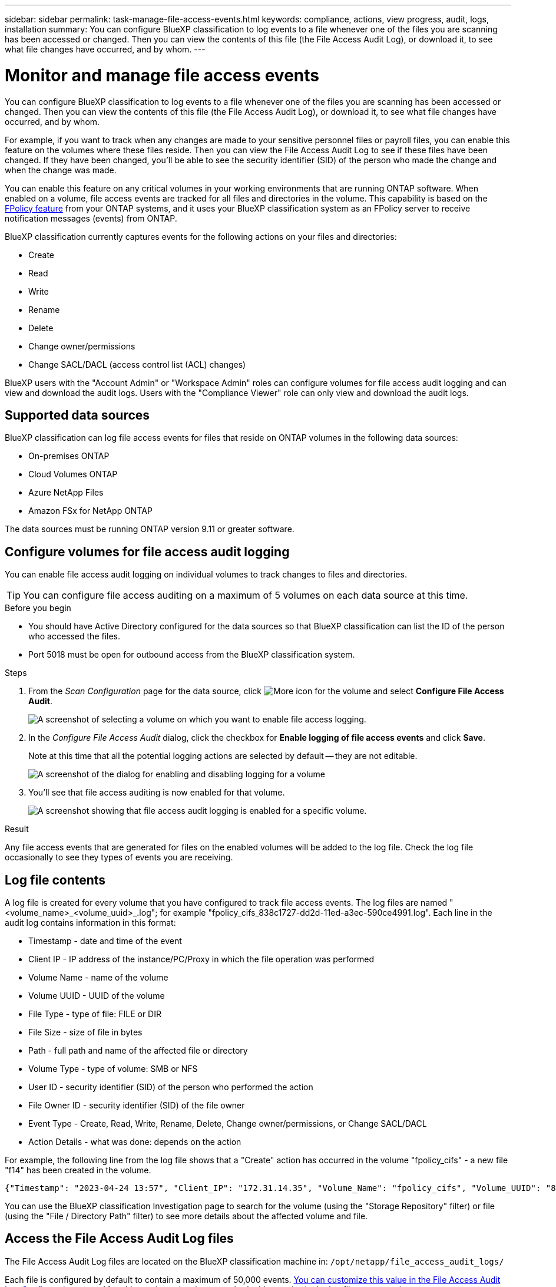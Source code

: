 ---
sidebar: sidebar
permalink: task-manage-file-access-events.html
keywords: compliance, actions, view progress, audit, logs, installation
summary: You can configure BlueXP classification to log events to a file whenever one of the files you are scanning has been accessed or changed. Then you can view the contents of this file (the File Access Audit Log), or download it, to see what file changes have occurred, and by whom. 
---

= Monitor and manage file access events
:hardbreaks:
:nofooter:
:icons: font
:linkattrs:
:imagesdir: ./media/

[.lead]
You can configure BlueXP classification to log events to a file whenever one of the files you are scanning has been accessed or changed. Then you can view the contents of this file (the File Access Audit Log), or download it, to see what file changes have occurred, and by whom. 

For example, if you want to track when any changes are made to your sensitive personnel files or payroll files, you can enable this feature on the volumes where these files reside. Then you can view the File Access Audit Log to see if these files have been changed. If they have been changed, you'll be able to see the security identifier (SID) of the person who made the change and when the change was made.

You can enable this feature on any critical volumes in your working environments that are running ONTAP software. When enabled on a volume, file access events are tracked for all files and directories in the volume. This capability is based on the https://docs.netapp.com/us-en/ontap/nas-audit/two-parts-fpolicy-solution-concept.html[FPolicy feature^] from your ONTAP systems, and it uses your BlueXP classification system as an FPolicy server to receive notification messages (events) from ONTAP.

BlueXP classification currently captures events for the following actions on your files and directories: 

* Create
* Read
* Write
* Rename
* Delete
* Change owner/permissions
* Change SACL/DACL (access control list (ACL) changes)

BlueXP users with the "Account Admin" or "Workspace Admin" roles can configure volumes for file access audit logging and can view and download the audit logs. Users with the "Compliance Viewer" role can only view and download the audit logs.

== Supported data sources

BlueXP classification can log file access events for files that reside on ONTAP volumes in the following data sources:

* On-premises ONTAP
* Cloud Volumes ONTAP
* Azure NetApp Files
* Amazon FSx for NetApp ONTAP

The data sources must be running ONTAP version 9.11 or greater software. 

== Configure volumes for file access audit logging

You can enable file access audit logging on individual volumes to track changes to files and directories.

TIP: You can configure file access auditing on a maximum of 5 volumes on each data source at this time.

.Before you begin

* You should have Active Directory configured for the data sources so that BlueXP classification can list the ID of the person who accessed the files.

* Port 5018 must be open for outbound access from the BlueXP classification system.

//* You must have Active Directory configured for the data sources so that BlueXP classification can identify the name of the person who accessed the files. If it is not configured, the File Owner will contain the SID (security identifier) instead of being populated with the actual user name.

.Steps

. From the _Scan Configuration_ page for the data source, click image:screenshot_horizontal_more_button.gif[More icon] for the volume and select *Configure File Access Audit*.
+
image:screenshot_compliance_file_access_audit_button.png[A screenshot of selecting a volume on which you want to enable file access logging.]

. In the _Configure File Access Audit_ dialog, click the checkbox for *Enable logging of file access events* and click *Save*.
+
Note at this time that all the potential logging actions are selected by default -- they are not editable.
+
image:screenshot_compliance_file_access_audit_dialog.png[A screenshot of the dialog for enabling and disabling logging for a volume, and for selecting which actions to log.]

. You'll see that file access auditing is now enabled for that volume.
+
image:screenshot_compliance_file_access_audit_done.png[A screenshot showing that file access audit logging is enabled for a specific volume.]

.Result

Any file access events that are generated for files on the enabled volumes will be added to the log file. Check the log file occasionally to see they types of events you are receiving.

== Log file contents

A log file is created for every volume that you have configured to track file access events. The log files are named "<volume_name>_<volume_uuid>_.log"; for example "fpolicy_cifs_838c1727-dd2d-11ed-a3ec-590ce4991.log". Each line in the audit log contains information in this format:

//`<Timestamp> | <Client_IP> | <Volume_Name> | <Volume_UUID> | <File_Type> | <File_Size> | <Path> | <Volume_Type> | <User_ID> | <File_Owner_ID> | <Event_Type> | <Action_Details>`

* Timestamp - date and time of the event
* Client IP - IP address of the instance/PC/Proxy in which the file operation was performed
* Volume Name - name of the volume
* Volume UUID - UUID of the volume
* File Type - type of file: FILE or DIR
* File Size - size of file in bytes
* Path - full path and name of the affected file or directory
* Volume Type - type of volume: SMB or NFS
* User ID - security identifier (SID) of the person who performed the action
* File Owner ID - security identifier (SID) of the file owner
* Event Type - Create, Read, Write, Rename, Delete, Change owner/permissions, or Change SACL/DACL
* Action Details - what was done: depends on the action

For example, the following line from the log file shows that a "Create" action has occurred in the volume "fpolicy_cifs" - a new file "f14" has been created in the volume.

 {"Timestamp": "2023-04-24 13:57", "Client_IP": "172.31.14.35", "Volume_Name": "fpolicy_cifs", "Volume_UUID": "838c1727-dd2d-11ed-a3ec-590ce4991", "File_Type": "FILE", "File_Size": 100, "Path": \\FPOLICY_CVO\fpolicy_cifs_share\dbs\f14, "Volume_Type": "SMB", "User_ID": "S-1-5-21-459977447-2546672318-3630509715-500", "File_Owner_ID": "S-1-5-32-544", "Event_Type": "CREATE", "Action_Details": {details}}

You can use the BlueXP classification Investigation page to search for the volume (using the "Storage Repository" filter) or file (using the "File / Directory Path" filter) to see more details about the affected volume and file.

== Access the File Access Audit Log files

The File Access Audit Log files are located on the BlueXP classification machine in: `/opt/netapp/file_access_audit_logs/`

Each file is configured by default to contain a maximum of 50,000 events. <<Configure File Access Audit Log settings,You can customize this value in the File Access Audit Log Configuration page.>> After this maximum has been reached, older entries in the log file are overwritten.

The total size of all the log files in the directory is set by default to a maximum of 50 GB. <<Configure File Access Audit Log settings,You can customize this value in the File Access Audit Log Configuration page.>> When that limit is reached, the oldest log files are deleted as new log files are added. Additionally, any log files that are older than 14 days will be overwritten as that is the maximum retention time.

When BlueXP classification is installed on a Linux machine on your premises, or on a Linux machine you deployed in the cloud, you can navigate directly to the log files.

When BlueXP classification is deployed in the cloud, you'll need to SSH to the BlueXP classification instance. You SSH to the system by entering the user and password, or by using the SSH key you provided during the BlueXP Connector installation. The SSH command is:

 ssh -i <path_to_the_ssh_key> <machine_user>@<datasense_ip>

* <path_to_the_ssh_key> = location of ssh authentication keys
* <machine_user>:

** For AWS: use the <ec2-user>
** For Azure: use the user created for the BlueXP instance
** For GCP: use the user created for the BlueXP instance

* <datasense_ip> = IP address of the BlueXP classification virtual machine instance

Note that you'll need to modify the security group inbound rules to access the system in the cloud. For details, see: 

* https://docs.netapp.com/us-en/cloud-manager-setup-admin/reference-ports-aws.html[Security group rules in AWS^]
* https://docs.netapp.com/us-en/cloud-manager-setup-admin/reference-ports-azure.html[Security group rules in Azure^]
* https://docs.netapp.com/us-en/cloud-manager-setup-admin/reference-ports-gcp.html[Firewall rules in Google Cloud^]

== Configure File Access Audit Log settings

There are three options that you can configure for the file access audit file logs. These settings apply to all data sources that have configured file access audit logging on this BlueXP classification instance. You configure these settings from the _File Access Audit Log_ section of the BlueXP classification _Configuration_ page.

image:screenshot_compliance_file_access_audit_config.png[A screenshot showing the configuration setting for the audit logs in the BlueXP classification Configuration page.]

[cols=2*,options="header",cols="30,50"]
|===

| Audit Log Option
| Description

| Log file location | The location is currently hardcoded to write the log files to `/opt/netapp/file_access_audit_logs/`
| Maximum storage allocation for audit logs | The total size of all the log files in the directory is currently hardcoded to a default value of 50 GB. When that limit is reached, the oldest log files are deleted automatically.
| Maximum number of audit events per audit file | Each file is currently hardcoded to contain a maximum of 50,000 events. After this maximum has been reached, old events are deleted as new events are added.

|===

Note that these settings are currently hardcoded to default settings. They can't be changed.
